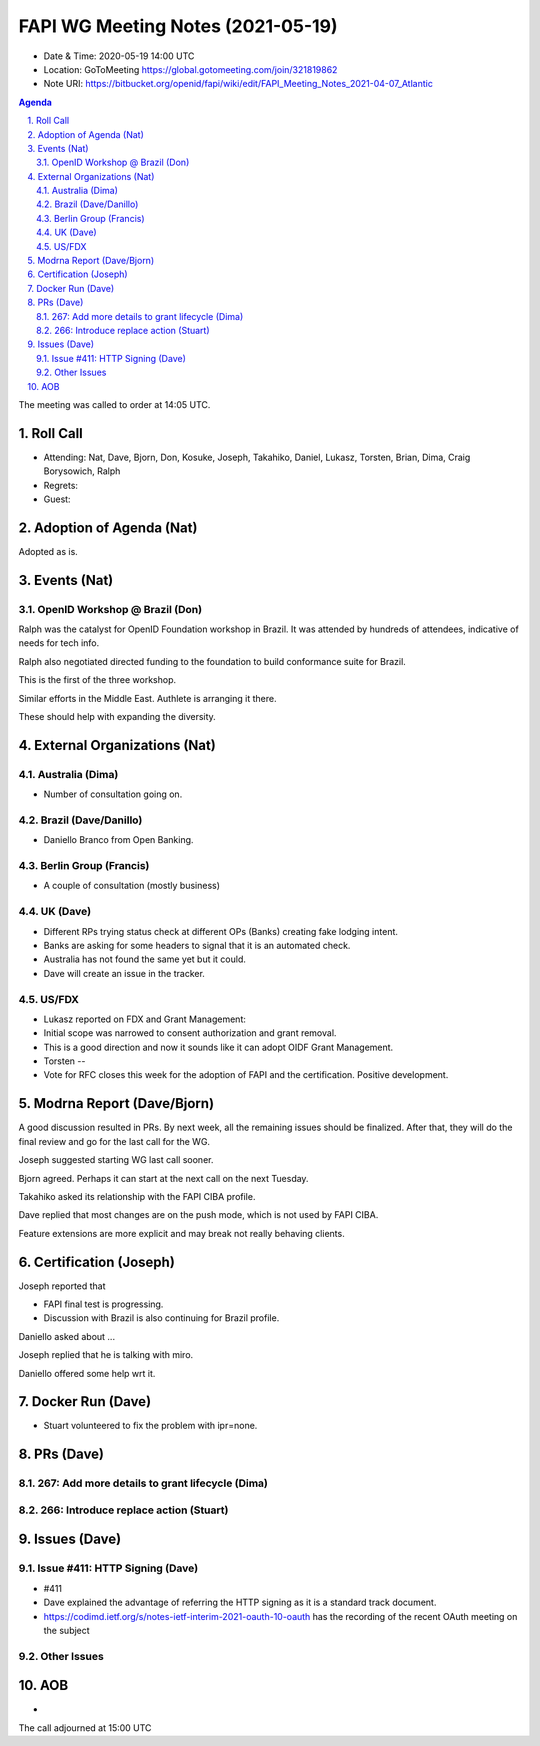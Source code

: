 ============================================
FAPI WG Meeting Notes (2021-05-19) 
============================================
* Date & Time: 2020-05-19 14:00 UTC
* Location: GoToMeeting https://global.gotomeeting.com/join/321819862
* Note URI: https://bitbucket.org/openid/fapi/wiki/edit/FAPI_Meeting_Notes_2021-04-07_Atlantic

.. sectnum:: 
   :suffix: .

.. contents:: Agenda

The meeting was called to order at 14:05 UTC. 

Roll Call 
===========
* Attending: Nat, Dave, Bjorn, Don, Kosuke, Joseph, Takahiko, Daniel, Lukasz, Torsten, Brian, Dima, Craig Borysowich, Ralph
* Regrets: 
* Guest: 

Adoption of Agenda (Nat)
===========================
Adopted as is. 

Events (Nat)
======================
OpenID Workshop @ Brazil (Don)
--------------------------------
Ralph was the catalyst for OpenID Foundation workshop in Brazil. 
It was attended by hundreds of attendees, indicative of needs for tech info. 

Ralph also negotiated directed funding to the foundation to build 
conformance suite for Brazil. 

This is the first of the three workshop. 

Similar efforts in the Middle East. Authlete is arranging it there. 

These should help with expanding the diversity. 




External Organizations (Nat)
================================
Australia (Dima)
----------------------
* Number of consultation going on. 

Brazil (Dave/Danillo) 
------------------------
* Daniello Branco from Open Banking. 

Berlin Group (Francis)
---------------------------
* A couple of consultation (mostly business) 

UK (Dave)
--------------------
* Different RPs trying status check at different OPs (Banks) creating fake lodging intent. 
* Banks are asking for some headers to signal that it is an automated check. 
* Australia has not found the same yet but it could. 
* Dave will create an issue in the tracker. 

US/FDX
-----------
* Lukasz reported on FDX and Grant Management: 
* Initial scope was narrowed to consent authorization and grant removal. 
* This is a good direction and now it sounds like it can adopt OIDF Grant Management. 
* Torsten -- 
* Vote for RFC closes this week for the adoption of FAPI and the certification. Positive development. 

Modrna Report (Dave/Bjorn)
=============================
A good discussion resulted in PRs. 
By next week, all the remaining issues should be finalized. 
After that, they will do the final review and go for the last call for the WG. 

Joseph suggested starting WG last call sooner. 

Bjorn agreed. Perhaps it can start at the next call on the next Tuesday. 

Takahiko asked its relationship with the FAPI CIBA profile. 

Dave replied that most changes are on the push mode, which is not used by FAPI CIBA. 

Feature extensions are more explicit and may break not really behaving clients. 

Certification (Joseph)
========================
Joseph reported that 

* FAPI final test is progressing. 
* Discussion with Brazil is also continuing for Brazil profile. 

Daniello asked about ... 

Joseph replied that he is talking with miro. 

Daniello offered some help wrt it. 


Docker Run (Dave)
=====================
* Stuart volunteered to fix the problem with ipr=none. 


PRs (Dave)
===================
267: Add more details to grant lifecycle (Dima)
--------------------------------------------------


266: Introduce replace action (Stuart)
--------------------------------------------------


Issues (Dave)
=================
Issue #411: HTTP Signing (Dave)
-------------------------------------
* #411
* Dave explained the advantage of referring the HTTP signing as it is a standard track document. 
* https://codimd.ietf.org/s/notes-ietf-interim-2021-oauth-10-oauth has the recording of the recent OAuth meeting on the subject

Other Issues
----------------

AOB
=======
*

The call adjourned at 15:00 UTC